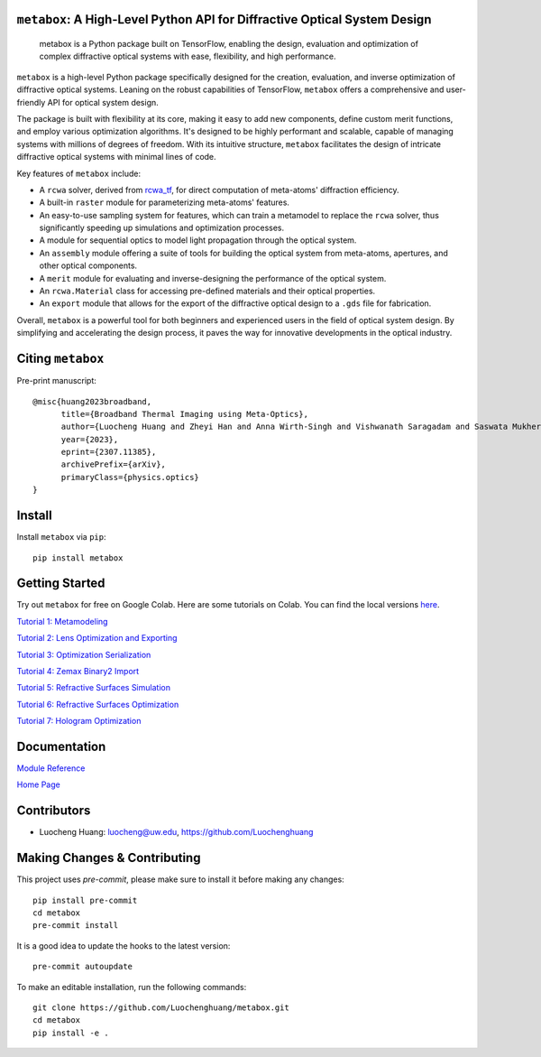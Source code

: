 .. figure:: https://github.com/Luochenghuang/metabox/blob/main/images/metabox.svg
   :width: 500
   :alt: metabox logo
   :align: center

.. image:: https://badge.fury.io/py/metabox.svg
    :target: https://badge.fury.io/py/metabox
.. image:: https://github.com/Luochenghuang/metabox/actions/workflows/ci.yml/badge.svg
   :alt: Built Status
   :target: https://github.com/Luochenghuang/metabox/actions/workflows/ci.yml
.. image:: https://readthedocs.org/projects/metabox/badge/?version=latest
   :alt: ReadTheDocs
   :target: https://metabox.readthedocs.io/en/latest/
.. image:: https://coveralls.io/repos/github/Luochenghuang/metabox/badge.svg?branch=main
   :target: https://coveralls.io/github/Luochenghuang/metabox?branch=main
.. image:: https://img.shields.io/badge/License-MIT-green.svg
   :target: https://github.com/Luochenghuang/metabox/blob/main/LICENSE.txt

==========================================================================
``metabox``: A High-Level Python API for Diffractive Optical System Design
==========================================================================

    metabox is a Python package built on TensorFlow, enabling the design, evaluation and optimization of complex diffractive optical systems with ease, flexibility, and high performance.

``metabox`` is a high-level Python package specifically designed for the creation, evaluation, and inverse optimization of diffractive optical systems. Leaning on the robust capabilities of TensorFlow, ``metabox`` offers a comprehensive and user-friendly API for optical system design.

The package is built with flexibility at its core, making it easy to add new components, define custom merit functions, and employ various optimization algorithms. It's designed to be highly performant and scalable, capable of managing systems with millions of degrees of freedom. With its intuitive structure, ``metabox`` facilitates the design of intricate diffractive optical systems with minimal lines of code.

Key features of ``metabox`` include:

- A ``rcwa`` solver, derived from `rcwa_tf <https://github.com/scolburn54/rcwa_tf>`_, for direct computation of meta-atoms' diffraction efficiency.
- A built-in ``raster`` module for parameterizing meta-atoms' features.
- An easy-to-use sampling system for features, which can train a metamodel to replace the ``rcwa`` solver, thus significantly speeding up simulations and optimization processes.
- A module for sequential optics to model light propagation through the optical system.
- An ``assembly`` module offering a suite of tools for building the optical system from meta-atoms, apertures, and other optical components.
- A ``merit`` module for evaluating and inverse-designing the performance of the optical system.
- An ``rcwa.Material`` class for accessing pre-defined materials and their optical properties.
- An ``export`` module that allows for the export of the diffractive optical design to a ``.gds`` file for fabrication.

Overall, ``metabox`` is a powerful tool for both beginners and experienced users in the field of optical system design. By simplifying and accelerating the design process, it paves the way for innovative developments in the optical industry.

==================
Citing ``metabox``
==================

Pre-print manuscript::

   @misc{huang2023broadband,
         title={Broadband Thermal Imaging using Meta-Optics}, 
         author={Luocheng Huang and Zheyi Han and Anna Wirth-Singh and Vishwanath Saragadam and Saswata Mukherjee and Johannes E. Fröch and Quentin A. A. Tanguy and Joshua Rollag and Ricky Gibson and Joshua R. Hendrickson and Phillip W. C. Hon and Orrin Kigner and Zachary Coppens and Karl F. Böhringer and Ashok Veeraraghavan and Arka Majumdar},
         year={2023},
         eprint={2307.11385},
         archivePrefix={arXiv},
         primaryClass={physics.optics}
   }

=======
Install
=======

Install ``metabox`` via ``pip``::

    pip install metabox

===============
Getting Started
===============

Try out ``metabox`` for free on Google Colab. Here are some tutorials on Colab. You can find the local versions `here <https://github.com/Luochenghuang/metabox/tree/main/examples>`_.

`Tutorial 1: Metamodeling <https://colab.research.google.com/drive/12DW9yZPtM90IO_DeU393wANLnnsgXMrM?authuser=1>`_

`Tutorial 2: Lens Optimization and Exporting <https://colab.research.google.com/drive/1dazKEjwD4f-65AOmrykuM2LLKpb_mz2Y?authuser=1>`_

`Tutorial 3: Optimization Serialization
<https://colab.research.google.com/drive/1dfKwsOwsaqMLDy2ibaREksEbGFp4diKZ?authuser=1>`_

`Tutorial 4: Zemax Binary2 Import <https://colab.research.google.com/drive/1iOliSeB_Cg2XgjP1GgIXKJBqWoRthIMt?authuser=1>`_

`Tutorial 5: Refractive Surfaces Simulation <https://colab.research.google.com/drive/1-16cP5P-OgjarXQnzieOBffGKcfJ_Zs5?authuser=1>`_

`Tutorial 6: Refractive Surfaces Optimization <https://colab.research.google.com/drive/1l1ekS4xEpvMIz_JPv-K4skFKQhsLBHdA?authuser=1>`_

`Tutorial 7: Hologram Optimization <https://colab.research.google.com/drive/1-jX9WEyNQYG5klSog5ULoiN6jcXi5X5l?authuser=1>`_

=============
Documentation
=============

`Module Reference <https://metabox.readthedocs.io/en/latest/api/modules.html>`_

`Home Page <https://metabox.readthedocs.io/en/latest/>`_

============
Contributors
============

* Luocheng Huang: luocheng@uw.edu, https://github.com/Luochenghuang

=============================
Making Changes & Contributing
=============================

This project uses `pre-commit`, please make sure to install it before making any
changes::

    pip install pre-commit
    cd metabox
    pre-commit install

It is a good idea to update the hooks to the latest version::

    pre-commit autoupdate

To make an editable installation, run the following commands::

    git clone https://github.com/Luochenghuang/metabox.git
    cd metabox
    pip install -e .
